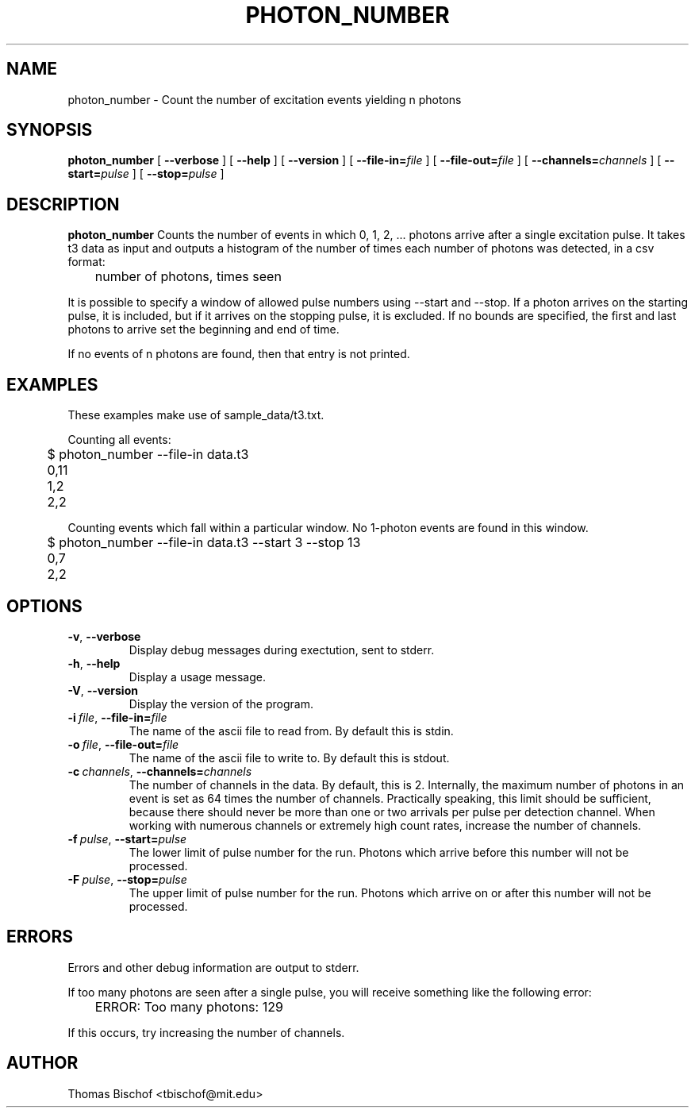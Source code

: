 .TH PHOTON_NUMBER 1 "2014-11-14" "4.2"
.SH NAME
photon_number - Count the number of excitation events yielding n photons
.SH SYNOPSIS
.B photon_number
[
.BI \-\-verbose 
] [ 
.BI \-\-help
] [
.BI \-\-version
] [
.BI \-\-file\-in= file
] [ 
.BI \-\-file\-out= file
] [ 
.BI \-\-channels= channels
] [ 
.BI \-\-start= pulse
] [ 
.BI \-\-stop= pulse
]
.SH DESCRIPTION
.BI photon_number
Counts the number of events in which 0, 1, 2, ... photons arrive after a single
excitation pulse. It takes t3 data as input and outputs a histogram of the
number of times each number of photons was detected, in a csv format:

	number of photons, times seen

It is possible to specify a window of allowed pulse numbers using --start and
--stop. If a photon arrives on the starting pulse, it is included, but if it
arrives on the stopping pulse, it is excluded. If no bounds are specified, the
first and last photons to arrive set the beginning and end of time.

If no events of n photons are found, then that entry is not printed.
.SH EXAMPLES
These examples make use of sample_data/t3.txt.

Counting all events:

	$ photon_number --file-in data.t3
.br
	0,11
.br 
	1,2
.br 
	2,2

Counting events which fall within a particular window. No 1-photon events are 
found in this window.

	$ photon_number --file-in data.t3 --start 3 --stop 13
.br
	0,7
.br
	2,2
.SH OPTIONS
.TP 
.BR \-v ", " \-\-verbose
Display debug messages during exectution, sent to stderr. 
.TP
.BR \-h ", " \-\-help
Display a usage message.
.TP
.BR \-V ", " \-\-version
Display the version of the program.
.TP
.BI \-i\  file \fR,\ \fB\-\-file-in= file
The name of the ascii file to read from. By default this is stdin.
.TP
.BI \-o\  file \fR,\ \fB\-\-file-out= file
The name of the ascii file to write to. By default this is stdout.
.TP
.BI \-c\  channels \fR,\ \fB\-\-channels= channels
The number of channels in the data. By default, this is 2.
Internally, the maximum number of photons
in an event is set as 64 times the number of channels. Practically speaking,
this limit should be sufficient, because there should never be more than one
or two arrivals per pulse per detection channel. When working with numerous
channels or extremely high count rates, increase the number of channels.
.TP
.BI \-f\  pulse \fR,\ \fB\-\-start= pulse
The lower limit of pulse number for the run. Photons which arrive before
this number will not be processed.
.TP
.BI \-F\  pulse \fR,\ \fB\-\-stop= pulse
The upper limit of pulse number for the run. Photons which arrive on or after
this number will not be processed.
.SH ERRORS
Errors and other debug information are output to stderr.

If too many photons are seen after a single pulse, you will receive something
like the following error:

	ERROR: Too many photons: 129

If this occurs, try increasing the number of channels.
.SH AUTHOR
Thomas Bischof <tbischof@mit.edu>
